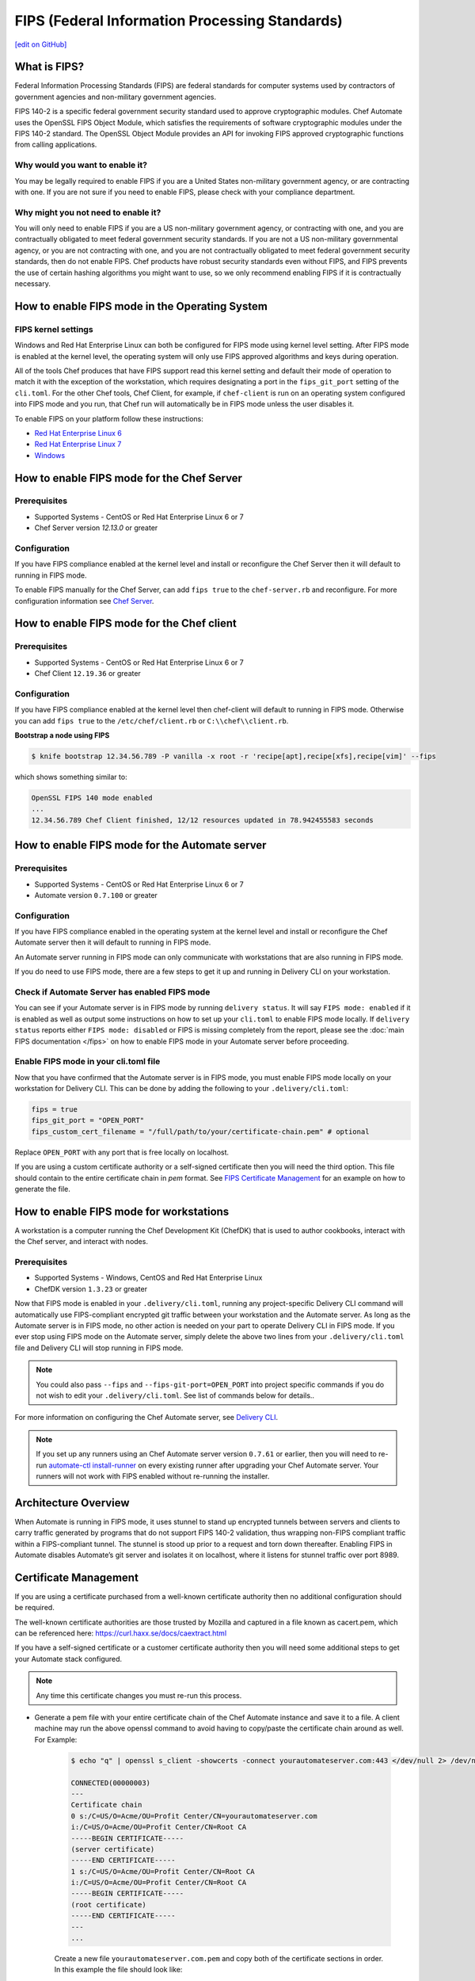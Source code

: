 ==================================================================
FIPS (Federal Information Processing Standards)
==================================================================
`[edit on GitHub] <https://github.com/chef/chef-dev-docs/blob/master/chef_master/source/fips.rst>`__

What is FIPS?
==================================================================
.. tag fips_intro

Federal Information Processing Standards (FIPS) are federal standards
for computer systems used by contractors of government agencies and
non-military government agencies.

FIPS 140-2 is a specific federal government security standard used to approve
cryptographic modules. Chef Automate uses the OpenSSL FIPS Object Module, which
satisfies the requirements of software cryptographic modules under the FIPS
140-2 standard. The OpenSSL Object Module provides an API for invoking FIPS
approved cryptographic functions from calling applications.

.. end_tag

Why would you want to enable it?
------------------------------------------------------------------
You may be legally required to enable FIPS if you are a United States
non-military government agency, or are contracting with one. If you are not sure
if you need to enable FIPS, please check with your compliance department.

Why might you not need to enable it?
------------------------------------------------------------------
You will only need to enable FIPS if you are a US non-military government agency,
or contracting with one, and you are contractually obligated to meet federal
government security standards.  If you are not a US non-military governmental
agency, or you are not contracting with one, and you are not contractually
obligated to meet federal government security standards, then do not enable FIPS.
Chef products have robust security standards even without FIPS, and FIPS
prevents the use of certain hashing algorithms you might want to use, so we
only recommend enabling FIPS if it is contractually necessary.

How to enable FIPS mode in the Operating System
==================================================================

FIPS kernel settings
------------------------------------------------------------------
Windows and Red Hat Enterprise Linux can both be configured for FIPS mode using
kernel level setting. After FIPS mode is enabled at the kernel level, the
operating system will only use FIPS approved algorithms and keys during operation.

All of the tools Chef produces that have FIPS support read this kernel setting
and default their mode of operation to match it with the exception of the
workstation, which requires designating a port in the ``fips_git_port`` setting
of the ``cli.toml``.  For the other Chef tools, Chef Client, for example, if ``chef-client`` is run on an  operating system configured into FIPS mode and you run, that Chef run
will automatically be in FIPS mode unless the user disables it.

To enable FIPS on your platform follow these instructions:

* `Red Hat Enterprise Linux 6 <https://access.redhat.com/documentation/en-US/Red_Hat_Enterprise_Linux/6/html/Security_Guide/sect-Security_Guide-Federal_Standards_And_Regulations-Federal_Information_Processing_Standard.html>`_
* `Red Hat Enterprise Linux 7 <https://access.redhat.com/documentation/en-US/Red_Hat_Enterprise_Linux/7/html/Security_Guide/chap-Federal_Standards_and_Regulations.html#sec-Enabling-FIPS-Mode>`_
* `Windows <https://technet.microsoft.com/en-us/library/cc750357.aspx>`_

How to enable FIPS mode for the Chef Server
==================================================================

Prerequisites
------------------------------------------------------------------
* Supported Systems - CentOS or Red Hat Enterprise Linux 6 or 7
* Chef Server version `12.13.0` or greater

Configuration
------------------------------------------------------------------
If you have FIPS compliance enabled at the kernel level and install or
reconfigure the Chef Server then it will default to running in FIPS mode.

To enable FIPS manually for the Chef Server, can add ``fips true`` to the
``chef-server.rb`` and reconfigure.  For more configuration information see `Chef
Server </config_rb_server_optional_settings.html>`_.

How to enable FIPS mode for the Chef client
==================================================================

Prerequisites
------------------------------------------------------------------
* Supported Systems - CentOS or Red Hat Enterprise Linux 6 or 7
* Chef Client ``12.19.36`` or greater

Configuration
------------------------------------------------------------------

If you have FIPS compliance enabled at the kernel level then chef-client will
default to running in FIPS mode. Otherwise you can add ``fips true`` to the
``/etc/chef/client.rb`` or ``C:\\chef\\client.rb``.

.. tag chef_client_fips_mode

.. end_tag

**Bootstrap a node using FIPS**

.. tag knife_bootstrap_node_fips

.. To bootstrap a node:

.. code-block:: bash

   $ knife bootstrap 12.34.56.789 -P vanilla -x root -r 'recipe[apt],recipe[xfs],recipe[vim]' --fips

which shows something similar to:

.. code-block:: none

   OpenSSL FIPS 140 mode enabled
   ...
   12.34.56.789 Chef Client finished, 12/12 resources updated in 78.942455583 seconds

.. end_tag

.. tag delivery_cli_fips

How to enable FIPS mode for the Automate server
==================================================================

Prerequisites
------------------------------------------------------------------
* Supported Systems - CentOS or Red Hat Enterprise Linux 6 or 7
* Automate version ``0.7.100`` or greater

Configuration
------------------------------------------------------------------
If you have FIPS compliance enabled in the operating system at the kernel level
and install or reconfigure the Chef Automate server then it will default to
running in FIPS mode.

An Automate server running in FIPS mode can only communicate with workstations that are
also running in FIPS mode.

If you do need to use FIPS mode, there are a few steps to get it up and running in Delivery CLI on your workstation.

Check if Automate Server has enabled FIPS mode
-----------------------------------------------------

You can see if your Automate server is in FIPS mode by running ``delivery status``. It will say ``FIPS mode: enabled`` if it is enabled as well as output some instructions on how to set up
your ``cli.toml`` to enable FIPS mode locally. If ``delivery status`` reports either ``FIPS mode: disabled`` or FIPS is missing completely from the report, please see the :doc:`main FIPS documentation </fips>` on how to enable FIPS mode in your Automate server before proceeding.

Enable FIPS mode in your cli.toml file
-----------------------------------------------------

Now that you have confirmed that the Automate server is in FIPS mode, you must enable FIPS mode locally on your workstation for Delivery CLI.
This can be done by adding the following to your ``.delivery/cli.toml``:

.. code-block:: none

   fips = true
   fips_git_port = "OPEN_PORT"
   fips_custom_cert_filename = "/full/path/to/your/certificate-chain.pem" # optional

Replace ``OPEN_PORT`` with any port that is free locally on localhost.

If you are using a custom certificate authority or a self-signed certificate then you will need the third option. This file should contain to the entire certificate chain in `pem` format. See `FIPS Certificate Management </fips#certificate_management>`_ for an example on how to generate the file.

How to enable FIPS mode for workstations
==================================================================

A workstation is a computer running the Chef Development Kit (ChefDK) that is used to author cookbooks, interact with the Chef server, and interact with nodes.

Prerequisites
------------------------------------------------------------------
* Supported Systems - Windows, CentOS and Red Hat Enterprise Linux
* ChefDK version ``1.3.23`` or greater

Now that FIPS mode is enabled in your ``.delivery/cli.toml``, running any project-specific Delivery CLI command will automatically use FIPS-compliant encrypted git traffic between your
workstation and the Automate server. As long as the Automate server is in FIPS mode, no other action is needed on your part to operate Delivery CLI in FIPS mode.
If you ever stop using FIPS mode on the Automate server, simply delete the above two lines from your ``.delivery/cli.toml`` file and Delivery CLI will stop running in FIPS mode.

.. note:: You could also pass ``--fips`` and ``--fips-git-port=OPEN_PORT`` into project specific commands if you do not wish to edit your ``.delivery/cli.toml``. See list of commands below for details..

.. end_tag

For more information on configuring the Chef Automate server, see `Delivery CLI </ctl_delivery.html>`_.

.. note:: If you set up any runners using an Chef Automate server version ``0.7.61`` or earlier, then you will need to re-run `automate-ctl install-runner </ctl_delivery_server.html#install-runner>`_ on every existing runner after upgrading your Chef Automate server. Your runners will not work with FIPS enabled without re-running the installer.



Architecture Overview
==================================================================

.. image:: ../../images/automate-fips.png
   :width: 600px
   :align: center


When Automate is running in FIPS mode, it uses stunnel to stand up encrypted tunnels between servers and clients to carry traffic generated by programs that do not support FIPS 140-2 validation, thus wrapping non-FIPS compliant traffic within a FIPS-compliant tunnel.
The stunnel is stood up  prior to a request and torn down thereafter.  Enabling FIPS in Automate disables Automate’s git server and isolates it on localhost, where it listens for stunnel traffic over port 8989.

Certificate Management
==================================================================
If you are using a certificate purchased from a well-known certificate authority then no additional configuration should be required.

The well-known certificate authorities are those trusted by Mozilla and captured in a file known as cacert.pem, which can be referenced here: https://curl.haxx.se/docs/caextract.html

If you have a self-signed certificate or a customer certificate authority then you will need some additional steps to get your Automate stack configured.

.. note:: Any time this certificate changes you must re-run this process.

* Generate a pem file with your entire certificate chain of the Chef Automate instance and save it to a file. A client machine may run the above openssl command to avoid having to copy/paste the certificate chain around as well. For Example:

    .. code-block:: none

        $ echo "q" | openssl s_client -showcerts -connect yourautomateserver.com:443 </dev/null 2> /dev/null

        CONNECTED(00000003)
        ---
        Certificate chain
        0 s:/C=US/O=Acme/OU=Profit Center/CN=yourautomateserver.com
        i:/C=US/O=Acme/OU=Profit Center/CN=Root CA
        -----BEGIN CERTIFICATE-----
        (server certificate)
        -----END CERTIFICATE-----
        1 s:/C=US/O=Acme/OU=Profit Center/CN=Root CA
        i:/C=US/O=Acme/OU=Profit Center/CN=Root CA
        -----BEGIN CERTIFICATE-----
        (root certificate)
        -----END CERTIFICATE-----
        ---
        ...

    Create a new file ``yourautomateserver.com.pem`` and copy both of the certificate sections in order. In this example the file should look like:

    .. code-block:: none

        -----BEGIN CERTIFICATE-----
        (server certificate)
        -----END CERTIFICATE-----
        -----BEGIN CERTIFICATE-----
        (root certificate)
        -----END CERTIFICATE-----

* Every workstation will need a copy of this file and the cli.toml should be updated to include this configuration option.

    .. code-block:: none

        fips_custom_cert_filename = "/full/path/to/your/certificate-chain.pem"


* When configuring runners you'll need to include the file generated above as an argument to the `install-runner` command. See `Install Runner </ctl_delivery_server.html#install-runner>`_.

    .. code-block:: none

       $ automate-ctl install-runner [server fqdn] [ssh user] --fips-custom-cert-filename path/to/your/certificate-chain.pem [other options...]


Troubleshooting
==================================================================

If you experience configuration errors, check the Automate configuration by running ``delivery status`` from any client machine. This command is further documented in `Check if Automate has enabled FIPS mode </ctl_delivery.html#check-if-automate-server-has-enabled-fips-mode>`_.

Running ``delivery status`` should return something like:

   .. code-block:: none

      Status information for Automate server automate-server.dev

      Status: up (request took 97 ms)
      Configuration Mode: standalone
      FIPS Mode: enabled
      Upstreams:
      Lsyncd:
         status: not_running
      PostgreSQL:
         status: up
      RabbitMQ:
         status: up
         node_health:
            status: up
         vhost_aliveness:
            status: up

      Your Automate Server is configured in FIPS mode.
      Please add the following to your cli.toml to enable Automate FIPS mode on your machine:

         fips = true
         fips_git_port = "OPEN_PORT"

         Replace OPEN_PORT with any port that is free on your machine.


Unable to run any delivery commands when FIPS is enabled
------------------------------------------------------------------
#. Confirm FIPS is enabled on Automate with ``delivery status``. You should see ``FIPS Mode: enabled``.
#. Confirm your project's ``cli.toml`` is configured correctly. The following configuration items should be present:

    .. code-block:: none

        fips_enabled = true
        fips_git_port = "<some open port>"

        # Below is only used with self-signed certificates or custom certificate
        # authorities

        fips_custom_cert_filename = "/path/to/file/with/certificate-chain.pem"

#. On Windows you will need to kill the tunnel whenever you make a fips configuration change to ``cli.toml``. To restart the tunnel:

    .. code-block:: none

        PS C:\Users\user> tasklist /fi "imagename eq stunnel.exe"

        Image Name                     PID Session Name        Session#    Mem Usage
        ========================= ======== ================ =========== ============
        stunnel.exe                   2520 Console                    1      9,040 K

        PS C:\Users\user> taskkill 2520
        PS C:\Users\user\example-project> delivery review # will restart the tunnel on the next execution

Self-signed certificate or custom certificate authority
------------------------------------------------------------------
See the section on `Certificate Management </fips.html#certificate-management>`_.

Nothing above has helped
------------------------------------------------------------------
If you continue to have issues you should include the following logs with your support request:

#. Stunnel client log ``~/.chefdk/log/stunnel.log`` on your workstation
#. Stunnel server log ``sudo automate-ctl log stunnel``
#. Stunnel configuration file on your workstation ``C:\\opscode\\chefdk\\embedded\\stunnel.conf`` or ``~/.chefdk/etc/stunnel.conf``
